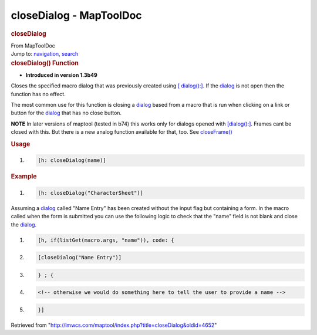 ========================
closeDialog - MapToolDoc
========================

.. contents::
   :depth: 3
..

.. container:: noprint
   :name: mw-page-base

.. container:: noprint
   :name: mw-head-base

.. container:: mw-body
   :name: content

   .. container:: mw-indicators

   .. rubric:: closeDialog
      :name: firstHeading
      :class: firstHeading

   .. container:: mw-body-content
      :name: bodyContent

      .. container::
         :name: siteSub

         From MapToolDoc

      .. container::
         :name: contentSub

      .. container:: mw-jump
         :name: jump-to-nav

         Jump to: `navigation <#mw-head>`__, `search <#p-search>`__

      .. container:: mw-content-ltr
         :name: mw-content-text

         .. rubric:: closeDialog() Function
            :name: closedialog-function

         .. container:: template_version

            • **Introduced in version 1.3b49**

         .. container:: template_description

            Closes the specified macro dialog that was previously
            created using `[
            dialog():] <dialog_(roll_option)>`__. If the
            `dialog <dialog>`__ is not open then the
            function has no effect.

            The most common use for this function is closing a
            `dialog <dialog>`__ based from a macro that is
            run when clicking on a link or button for the
            `dialog <dialog>`__ that has no close button.

            **NOTE** In later versions of maptool (tested in b74) this
            works only for dialogs opened with
            `[dialog():] <dialog_(roll_option)>`__. Frames
            cant be closed with this. But there is a new analog function
            available for that, too. See
            `closeFrame() <closeFrame>`__

         .. rubric:: Usage
            :name: usage

         .. container:: mw-geshi mw-code mw-content-ltr

            .. container:: mtmacro source-mtmacro

               #. .. code-block:: none

                     [h: closeDialog(name)]

         .. rubric:: Example
            :name: example

         .. container:: template_example

            .. container:: mw-geshi mw-code mw-content-ltr

               .. container:: mtmacro source-mtmacro

                  #. .. code-block:: none

                        [h: closeDialog("CharacterSheet")]

            Assuming a `dialog <dialog>`__ called "Name
            Entry" has been created without the input flag but
            containing a form. In the macro called when the form is
            submitted you can use the following logic to check that the
            "name" field is not blank and close the
            `dialog <dialog>`__.

            .. container:: mw-geshi mw-code mw-content-ltr

               .. container:: mtmacro source-mtmacro

                  #. .. code-block:: none

                        [h, if(listGet(macro.args, "name")), code: {

                  #. .. code-block:: none

                            [closeDialog("Name Entry")]

                  #. .. code-block:: none

                        } ; {

                  #. .. code-block:: none

                            <!-- otherwise we would do something here to tell the user to provide a name -->

                  #. .. code:: de2

                        }]

      .. container:: printfooter

         Retrieved from
         "http://lmwcs.com/maptool/index.php?title=closeDialog&oldid=4652"


